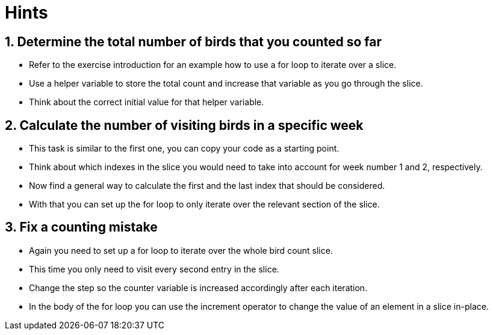 = Hints

== 1. Determine the total number of birds that you counted so far

* Refer to the exercise introduction for an example how to use a for loop to iterate over a slice.
* Use a helper variable to store the total count and increase that variable as you go through the slice.
* Think about the correct initial value for that helper variable.

== 2. Calculate the number of visiting birds in a specific week

* This task is similar to the first one, you can copy your code as a starting point.
* Think about which indexes in the slice you would need to take into account for week number 1 and 2, respectively.
* Now find a general way to calculate the first and the last index that should be considered.
* With that you can set up the for loop to only iterate over the relevant section of the slice.

== 3. Fix a counting mistake

* Again you need to set up a for loop to iterate over the whole bird count slice.
* This time you only need to visit every second entry in the slice.
* Change the step so the counter variable is increased accordingly after each iteration.
* In the body of the for loop you can use the increment operator to change the value of an element in a slice in-place.
